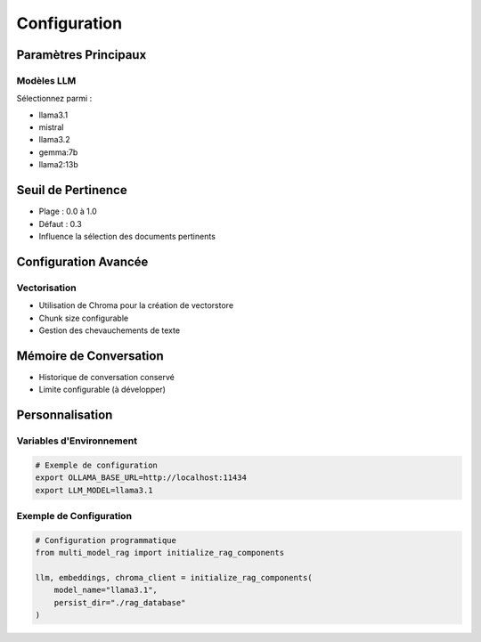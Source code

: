 =============
Configuration
=============

Paramètres Principaux
--------------------

Modèles LLM
^^^^^^^^^^^

Sélectionnez parmi :

- llama3.1
- mistral
- llama3.2
- gemma:7b
- llama2:13b

Seuil de Pertinence
------------------

- Plage : 0.0 à 1.0
- Défaut : 0.3
- Influence la sélection des documents pertinents

Configuration Avancée
--------------------

Vectorisation
^^^^^^^^^^^^^

- Utilisation de Chroma pour la création de vectorstore
- Chunk size configurable
- Gestion des chevauchements de texte

Mémoire de Conversation
----------------------

- Historique de conversation conservé
- Limite configurable (à développer)

Personnalisation
---------------

Variables d'Environnement
^^^^^^^^^^^^^^^^^^^^^^^^

.. code-block:: bash

   # Exemple de configuration
   export OLLAMA_BASE_URL=http://localhost:11434
   export LLM_MODEL=llama3.1

Exemple de Configuration
^^^^^^^^^^^^^^^^^^^^^^^

.. code-block:: python

   # Configuration programmatique
   from multi_model_rag import initialize_rag_components

   llm, embeddings, chroma_client = initialize_rag_components(
       model_name="llama3.1",
       persist_dir="./rag_database"
   )
